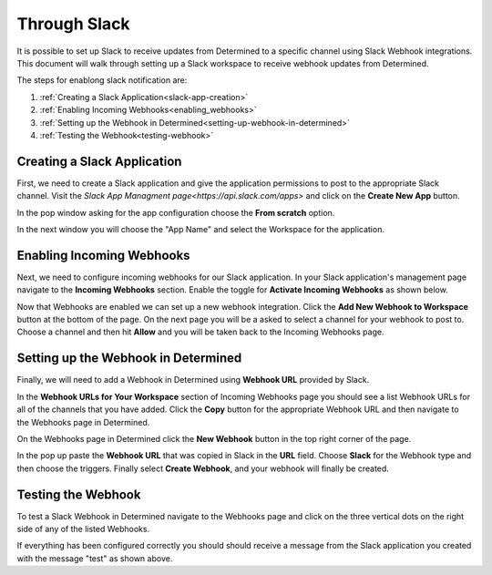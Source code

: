 ###############
 Through Slack
###############

It is possible to set up Slack to receive updates from Determined to a specific channel using Slack Webhook integrations. 
This document will walk through setting up a Slack workspace to receive webhook updates from Determined. 

The steps for enablong slack notification are:

1. :ref:`Creating a Slack Application<slack-app-creation>`
2. :ref:`Enabling Incoming Webhooks<enabling_webhooks>`
3. :ref:`Setting up the Webhook in Determined<setting-up-webhook-in-determined>`
4. :ref:`Testing the Webhook<testing-webhook>` 

.. _slack-app-creation:

Creating a Slack Application
============================

First, we need to create a Slack application and give the application permissions to post to the appropriate 
Slack channel. Visit the `Slack App Managment page<https://api.slack.com/apps>` and click on the **Create New App** button.

In the pop window asking for the app configuration choose the **From scratch** option.

.. image:: /assets/images/slack-app-configuration.jpeg
   :width: 100%

In the next window you will choose the "App Name" and select the Workspace for the application. 

.. _enabling_webhooks:

Enabling Incoming Webhooks
==========================

Next, we need to configure incoming webhooks for our Slack application. In your Slack application's management 
page navigate to the **Incoming Webhooks** section. Enable the toggle for **Activate Incoming Webhooks** as shown 
below. 

.. image:: /assets/images/slack-incoming-webhooks-page.jpeg
   :width: 100%

Now that Webhooks are enabled we can set up a new webhook integration. Click the **Add New Webhook to Workspace** button at the bottom of the page.
On the next page you will be a asked to select a channel for your webhook to post to. Choose a channel and then hit **Allow** and you will be taken 
back to the Incoming Webhooks page. 

.. _setting-up-webhook-in-determined:

Setting up the Webhook in Determined
====================================

Finally, we will need to add a Webhook in Determined using **Webhook URL** provided by Slack. 

In the **Webhook URLs for Your Workspace** section of Incoming Webhooks page you should see a list Webhook URLs for all of the channels that you have 
added. Click the **Copy** button for the appropriate Webhook URL and then navigate to the Webhooks page in Determined.

On the Webhooks page in Determined click the **New Webhook** button in the top right corner of the page.

.. image:: /assets/images/slack-webhook-creation-in-determined.jpeg
   :width: 100%

In the pop up paste the **Webhook URL** that was copied in Slack in the **URL** field. Choose **Slack** for the Webhook type and then choose the triggers. 
Finally select **Create Webhook**, and your webhook will finally be created. 

.. _testing-webhook:

Testing the Webhook
===================

To test a Slack Webhook in Determined navigate to the Webhooks page and click on the three vertical dots on the right side of any of the listed Webhooks. 

.. image:: /assets/images/test-webhook.png
   :width: 100%

If everything has been configured correctly you should should receive a message from the Slack application you created with the message "test" as shown above. 


